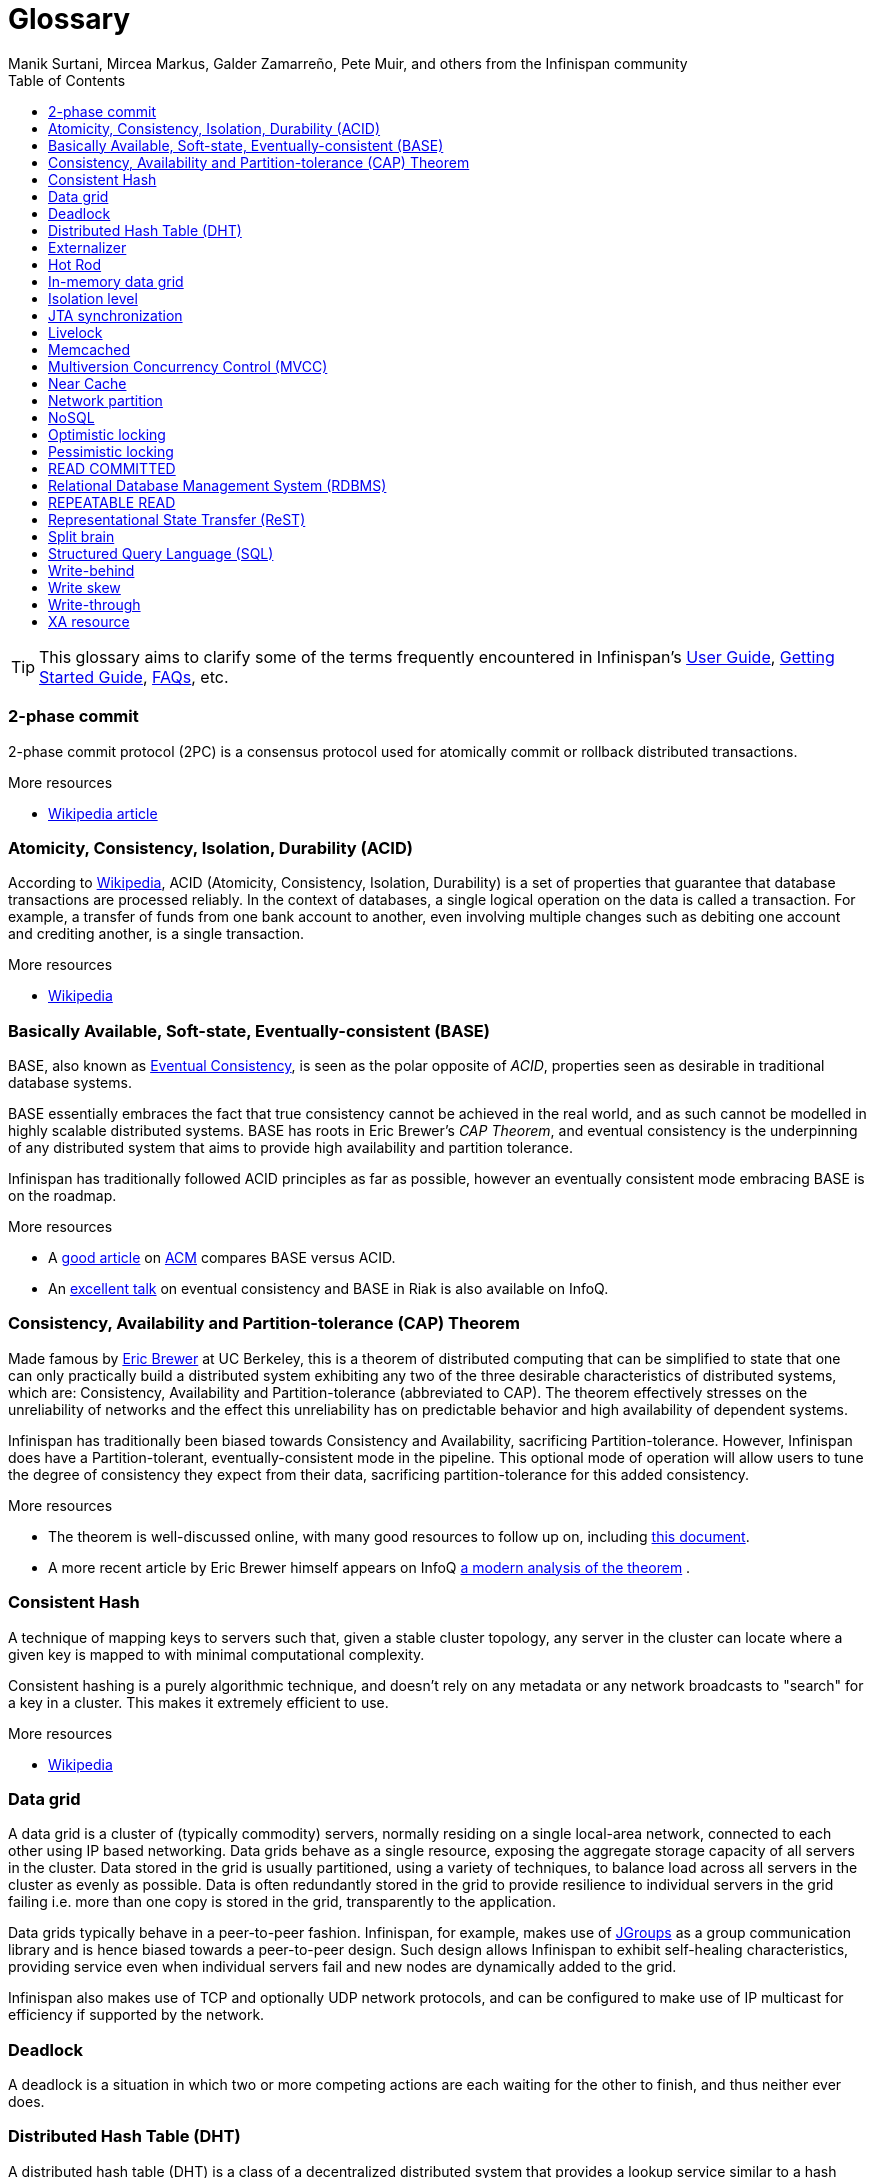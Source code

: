 = Glossary
Manik Surtani, Mircea Markus, Galder Zamarreño, Pete Muir, and others from the Infinispan community
:toc2:
:icons: font

TIP: This glossary aims to clarify some of the terms frequently encountered in
Infinispan's link:$$../user_guide/user_guide.html$$[User Guide],
link:$$../getting_started/getting_started.html$$[Getting Started Guide], link:$$../faqs/faqs.html$$[FAQs],
etc.

=== 2-phase commit
2-phase commit protocol (2PC) is a consensus protocol used for atomically
commit or rollback distributed transactions.

.More resources
* link:$$http://en.wikipedia.org/wiki/Two-phase_commit_protocol$$[Wikipedia article] 

=== Atomicity, Consistency, Isolation, Durability (ACID)
According to link:http://en.wikipedia.org/wiki/ACID[Wikipedia], ACID (Atomicity,
Consistency, Isolation, Durability) is a set of properties that guarantee
that database transactions are processed reliably. In the context of databases,
 a single logical operation on the data is called a transaction. For example, a
 transfer of funds from one bank account to another, even involving multiple
changes such as debiting one account and crediting another, is a single
transaction.

.More resources
* link:http://en.wikipedia.org/wiki/ACID[Wikipedia]

=== Basically Available, Soft-state, Eventually-consistent (BASE)
BASE, also known as link:$$http://en.wikipedia.org/wiki/Eventual_consistency$$[Eventual Consistency],
is seen as the polar opposite of _ACID_, properties seen as desirable in
traditional database systems. 

BASE essentially embraces the fact that true consistency cannot be achieved
in the real world, and as such cannot be modelled in highly scalable
distributed systems.  BASE has roots in Eric Brewer's _CAP Theorem_, and
eventual consistency is the underpinning of any distributed system that aims to
 provide high availability and partition tolerance. 

Infinispan has traditionally followed ACID principles as far as possible,
however an eventually consistent mode embracing BASE is on the roadmap.

.More resources
* A link:$$http://queue.acm.org/detail.cfm?id=1394128$$[good article] 
on link:$$http://queue.acm.org/index.cfm$$[ACM] compares BASE versus ACID. 
* An link:$$http://www.infoq.com/presentations/Riak-Core$$[excellent talk] on
eventual consistency and BASE in Riak is also available on InfoQ. 

=== Consistency, Availability and Partition-tolerance (CAP) Theorem
Made famous by link:$$http://en.wikipedia.org/wiki/Eric_Brewer_(computer_scientist)$$[Eric Brewer]
at UC Berkeley, this is a theorem of distributed computing that can be
simplified to state that one can only practically build a distributed system
exhibiting any two of the three desirable characteristics of distributed
systems, which are: Consistency, Availability and Partition-tolerance
(abbreviated to CAP).  The theorem effectively stresses on the unreliability of
networks and the effect this unreliability has on predictable behavior and high
availability of dependent systems. 

Infinispan has traditionally been biased towards Consistency and Availability,
sacrificing Partition-tolerance.  However, Infinispan does have a
Partition-tolerant, eventually-consistent mode in the pipeline.  This optional
mode of operation will allow users to tune the degree of consistency they
expect from their data, sacrificing partition-tolerance for this added
consistency.

.More resources
* The theorem is well-discussed online, with many good resources to follow up
on, including 
link:$$http://www.julianbrowne.com/article/viewer/brewers-cap-theorem$$[this document]. 
* A more recent article by Eric Brewer himself appears on InfoQ 
link:$$http://www.infoq.com/articles/cap-twelve-years-later-how-the-rules-have-changed$$[a modern analysis of the theorem] . 

=== Consistent Hash
A technique of mapping keys to servers such that, given a stable cluster
topology, any server in the cluster can locate where a given key is mapped
to with minimal computational complexity.

Consistent hashing is a purely algorithmic technique, and doesn't rely on 
any metadata or any network broadcasts to "search" for a key in a cluster.
This makes it extremely efficient to use.

.More resources

* link:http://en.wikipedia.org/wiki/Consistent_hashing[Wikipedia]

=== Data grid
A data grid is a cluster of (typically commodity) servers, normally residing on
a single local-area network, connected to each other using IP based networking.
Data grids behave as a single resource, exposing the aggregate storage capacity
of all servers in the cluster. Data stored in the grid is usually partitioned,
using a variety of techniques, to balance load across all servers in the cluster
as evenly as possible.  Data is often redundantly stored in the grid to provide
resilience to individual servers in the grid failing i.e. more than one copy is
stored in the grid, transparently to the application.

Data grids typically behave in a peer-to-peer fashion. Infinispan, for example,
makes use of link:http://www.jgroups.org[JGroups] as a group communication
library and is hence biased towards a peer-to-peer design.  Such design allows
Infinispan to exhibit self-healing characteristics, providing service even when
individual servers fail and new nodes are dynamically added to the grid.

Infinispan also makes use of TCP and optionally UDP network protocols, and can
be configured to make use of IP multicast for efficiency if supported by the
network.

=== Deadlock
A deadlock is a situation in which two or more competing actions are each
waiting for the other to finish, and thus neither ever does.

=== Distributed Hash Table (DHT)
A distributed hash table (DHT) is a class of a decentralized distributed system 
that provides a lookup service similar to a hash table; +(key, value)+ pairs
are stored in a DHT, and any participating node can efficiently retrieve the
value associated with a given key. Responsibility for maintaining the mapping
from keys to values is distributed among the nodes, in such a way that a change
in the set of participants causes a minimal amount of disruption. This allows a
DHT to scale to extremely large numbers of nodes and to handle continual node
arrivals, departures, and failures.

=== Externalizer
An _Externalizer_ is a class that knows how to marshall a given object type to
a byte array, and how to unmarshall the contents of a byte array into an 
instance of the object type. Externalizers are effectively an Infinispan
extension that allows users to specify how their types are serialized. The
underlying Infinispan marshalling infrastructure builds on
link:$$http://www.jboss.org/jbossmarshalling$$[JBoss Marshalling] , and offers
efficient payloads and stream caching. This provides much better performance
than standard Java serialization. 

.More resources
* link:../user_guide/user_guide.html#_plugging_infinispan_with_user_defined_externalizers[Plug your own Externalizer implementation] into Infinispan 

=== Hot Rod
_Hot Rod_ is the name of Infinispan's custom TCP client/server protocol which
was created in order to overcome the deficiencies of other client/server
protocols such as Memcached. HotRod, as opposed to other protocols, has the
ability of handling failover on an Infinispan server cluster that undergoes a
topology change. To achieve this, the Hot Rod regularly informs the clients of
the cluster topology. 

Hot Rod enables clients to do smart routing of requests in partitioned, or
distributed, Infinispan server clusters. This means that Hot Rod clients can
determine the partition in which a key is located and communicate directly with
the server that contains the key. This is made possible by Infinispan servers
sending the cluster topology to clients, and the clients using the same
consistent hash as the servers.

.More resources
* Information about link:../user_guide/user_guide.html#_hot_rod_protocol[the protocol]
* link:../user_guide/user_guide.html#_using_hot_rod_server[Starting a Hot Rod server] 
* link:http://www.infinispan.org/hotrod-clients/[Hot Rod client libraries] 

=== In-memory data grid
An in-memory data grid (IMDG) is a special type of data grid. In an IMDG, each
server uses its main system memory (RAM) as primary storage for data (as
opposed to disk-based storage). This allows for much greater concurrency, as
lock-free link:$$http://en.wikipedia.org/wiki/Software_transactional_memory$$[STM]
techniques such as link:$$http://en.wikipedia.org/wiki/Compare-and-swap$$[compare-and-swap]
can be used to allow hardware threads accessing concurrent datasets. As such,
IMDGs are often considered far better optimized for a multi-core and multi-CPU
world when compared to disk-based solutions. In addition to greater concurrency,
IMDGs offer far lower latency access to data (even when compared to disk-based
data grids using
link:$$http://en.wikipedia.org/wiki/Solid-state_drive$$[solid state drives] ). 

The tradeoff is capacity. Disk-based grids, due to the far greater capacity of
hard disks, exhibit two (or even three) orders of magnitude greater capacity for
the same hardware cost.

=== Isolation level
Isolation is a property that defines how/when the changes made by one operation
become visible to other concurrent operations. Isolation is one of the _ACID_
properties.

Infinispan ships with +REPEATABLE_READ+ and +READ_COMMITTED+ isolation levels,
the latter being the default.

=== JTA synchronization
A link:$$http://docs.oracle.com/javaee/6/api/javax/transaction/Synchronization.html$$[Synchronization]
is a listener which receives events relating to the transaction lifecycle. A
+Synchronization+ implementor receives two events, _before completion_ and
_after completion_ . Synchronizations are useful when certain activities are
required in the case of a transaction completion; a common usage for a
Synchronization is to flush an application's caches. 

=== Livelock
A livelock is similar to a deadlock, except that the states of the processes
involved in the livelock constantly change with regard to one another, none
progressing. 

A real-world example of livelock occurs when two people meet in a narrow
corridor, and each tries to be polite by moving aside to let the other pass,
but they end up swaying from side to side without making any progress because
they both repeatedly move the same way at the same time.

=== Memcached
Memcached is an in-memory caching system, often used to speed-up
database-driven websites. Memcached also defines a text based,
client/server, caching protocol, known as the Memcached protocol
Infinispan offers a server which speaks the Memcached protocol, allowing
Memcached itself to be replaced by Infinispan. Thanks to Infinispan's
clustering capabilities, it can offer data failover capabilities not present
in original Memcached systems.

.More resources
* link:../user_guide/user_guide.html#_using_infinispan_memcached_server[Infinispan's Memcached Server]
* link:http://memcached.org[The memcached website]

=== Multiversion Concurrency Control (MVCC)
Multiversion concurrency control is a concurrency control method commonly used
by database management systems to provide concurrent access to the database
and in programming languages to implement transactional memory.

.More resources
* link:http://en.wikipedia.org/wiki/Multiversion_concurrency_control[Wikipedia]

=== Near Cache
A technique for caching data in the client when communicating with a remote
cache, for example, over the _Hot Rod_ protocol.  This technique helps
minimize remote calls to retrieve data.

=== Network partition
Network partitions happens when multiple parts of a cluster become separated
due to some type of network failure, whether permanent or temporary.  Often
temporary failures heal spontaneously, within a few seconds or at most minutes,
but the damage that can occur during a network partition can lead to
inconsistent data.  Closely tied to
link:$$http://en.wikipedia.org/wiki/CAP_theorem$$[Brewer's CAP theorem],
distributed systems choose to deal with a network partition by either
sacrificing availability (either by shutting down or going into read-only mode)
or consistency by allowing concurrent and divergent updates to the same data. 

Network partitions are also commonly known as a _Split Brain_, after the
biological condition of the same name. 

For more detailed discussion, see
link:$$http://codahale.com/you-cant-sacrifice-partition-tolerance/$$[this blog post]. 

=== NoSQL
A NoSQL database provides a mechanism for storage and retrieval of data that
employs less constrained consistency models than traditional relational
databases. Motivations for this approach include simplicity of design,
horizontal scaling and finer control over availability. NoSQL databases are
often highly optimized key–value stores intended for simple retrieval and
appending operations, with the goal being significant performance benefits in
terms of latency and throughput. NoSQL databases are finding significant and
growing industry use in big data and real-time web applications.

=== Optimistic locking
Optimistic locking is a concurrency control method that assumes that multiple
transactions can complete without affecting each other, and that therefore
transactions can proceed without locking the data resources that they affect.
Before committing, each transaction verifies that no other transaction has
modified its data. If the check reveals conflicting modifications, the
committing transaction rolls back.

=== Pessimistic locking
A lock is used when multiple threads need to access data concurrently. This 
prevents data from being corrupted or invalidated when multiple threads try to
modify the same item of data. Any single thread can only modify data to which
it has applied a lock that gives them exclusive access to the record until the
lock is released.  However, pessimistic locking isn't ideal from a throughput
perspective, as locking is expensive and serializing writes may not be desired.
_Optimistic locking_ is often seen as a preferred alternative in many cases.

=== READ COMMITTED
+READ_COMMITTED+ is one of two isolation levels the Infinispan's locking
infrastructure provides (the other is +REPEATABLE_READ+). Isolation levels
link:$$http://en.wikipedia.org/wiki/Isolation_level#READ_COMMITTED$$[have their origins]
in relational databases. 

In Infinispan, +READ_COMMITTED+ works slightly differently to databases.
+READ_COMMITTED+ says that "data can be read as long as there is no write",
however in Infinispan, reads can happen anytime thanks to _MVCC_. MVCC allows
writes to happen on copies of data, rather than on the data itself. Thus, even
in the presence of a write, reads can still occur, and all read operations in
Infinispan are non-blocking (resulting in increased performance for the end
user). On the other hand, write operations are exclusive in Infinispan, (and so
work the same way as +READ_COMMITTED+ does in a database). 

With +READ_COMMITTED+, multiple reads of the same key within a transaction can
return different results, and this phenomenon is known as
link:$$http://en.wikipedia.org/wiki/Isolation_level#Non-repeatable_reads$$[non-repeatable reads].
This issue is avoided with +REPETEABLE_READ+ isolation level. 

By default, Infinispan uses +READ_COMMITTED+ as isolation level.

=== Relational Database Management System (RDBMS)
A relational database management system (RDBMS) is a database management system
 that is based on the relational model. Many popular databases currently in use
are based on the relational database model.

=== REPEATABLE READ
+REPEATABLE_READ+ is one of two isolation levels the Infinispan's locking
infrastructure provides (the other is +READ_COMMITTED+). Isolation levels 
link:$$http://en.wikipedia.org/wiki/Isolation_level#REPEATABLE_READ$$[have their origins]
in relational databases.

In Infinispan, +REPEATABLE_READ+ works slightly differently to databases.
+REPEATABLE_READ+ says that "data can be read as long as there are no writes,
and vice versa". This avoids the
link:$$http://en.wikipedia.org/wiki/Isolation_level#Non-repeatable_reads$$[non-repeatable reads]
phenomenon, because once data has been written, no other transaction can read
it, so there's no chance of re-reading the data and finding different data. 

However, Infinispan has an +MVCC+ concurrency model that allows it to have
non-blocking reads. Infinispan provides +REPEATABLE_READ+ semantics by keeping
the previous value whenever an entry is modified. This allows Infinispan to
retrieve the previous value if a second read happens within the same transaction. 

=== Representational State Transfer (ReST)
ReST is a software architectural style that promotes accessing resources via a
uniform generic interface. HTTP is an implementation of this architecture, and
generally when ReST is mentioned, it refers to ReST over HTTP protocol. When
HTTP is used, the uniform generic interface for accessing resources is formed
of GET, PUT, POST, DELETE and HEAD operations.

Infinispan's ReST server offers a ReSTful API based on these HTTP methods, and
 allow data to be stored, retrieved and deleted.

.More resources
* link:../user_guide/user_guide.html#_infinispan_rest_server[The Infinispan REST Server]

=== Split brain
A colloquial term for a _network partition_.  See _network partition_ for more details. 

=== Structured Query Language (SQL)
SQL is a special-purpose programming language designed for managing data held 
in a relational database management system (RDBMS).  Originally based upon
relational algebra and tuple relational calculus, SQL consists of a data
definition language and a data manipulation language. The scope of SQL includes
data insert, query, update and delete, schema creation and modification, and
data access control.

=== Write-behind
_Write-behind_ is a cache store update mode. When this mode is used, updates to
the cache are asynchronously written to the cache store. Normally this means
that updates to the cache store are not performed in the client thread. 

An alternative cache store update mode is _write-through_. 

.More resources
* link:../user_guide/user_guide.html#_write_through_and_write_behind_caching[Infinispan User guide] 

=== Write skew
In a write skew anomaly, two transactions (T1 and T2) concurrently read an
overlapping data set (e.g. values V1 and V2), concurrently make disjoint
updates (e.g. T1 updates V1, T2 updates V2), and finally concurrently commit,
neither having seen the update performed by the other. Were the system
serializable, such an anomaly would be impossible, as either T1 or T2 would
have to occur "first", and be visible to the other. In contrast, snapshot
isolation such as +REPEATABLE_READ+ and +READ_COMMITTED+ permits write skew
anomalies.

Infinispan can detect write skews and can be configured to roll back
transactions when write skews are detected.

=== Write-through
_Write-through_ is a cache store update mode. When this mode is used, clients
update a cache entry, e.g. via a +Cache.put()+ invocation, the call will not
return until Infinispan has updated the underlying cache store. Normally this
means that updates to the cache store are done in the client thread. 

An alternative mode in which cache stores can be updated is _write-behind_. 

.More resources
* link:../user_guide/user_guide.html#_write_through_and_write_behind_caching[Infinispan User guide] 

=== XA resource
An XA resource is a participant in an XA transaction (also known as a
link:$$http://en.wikipedia.org/wiki/X/Open_XA$$[distributed transaction]). For
example, given a distributed transaction that operates over a database and
Infinispan, XA defines both Infinispan and the database as XA resources. 

Java's API for XA transactions is
link:$$http://en.wikipedia.org/wiki/Java_Transaction_API$$[JTA] and link:$$http://docs.oracle.com/javase/6/docs/api/javax/transaction/xa/XAResource.html$$[XAResource]
is the Java interface that describes an XA resource.

